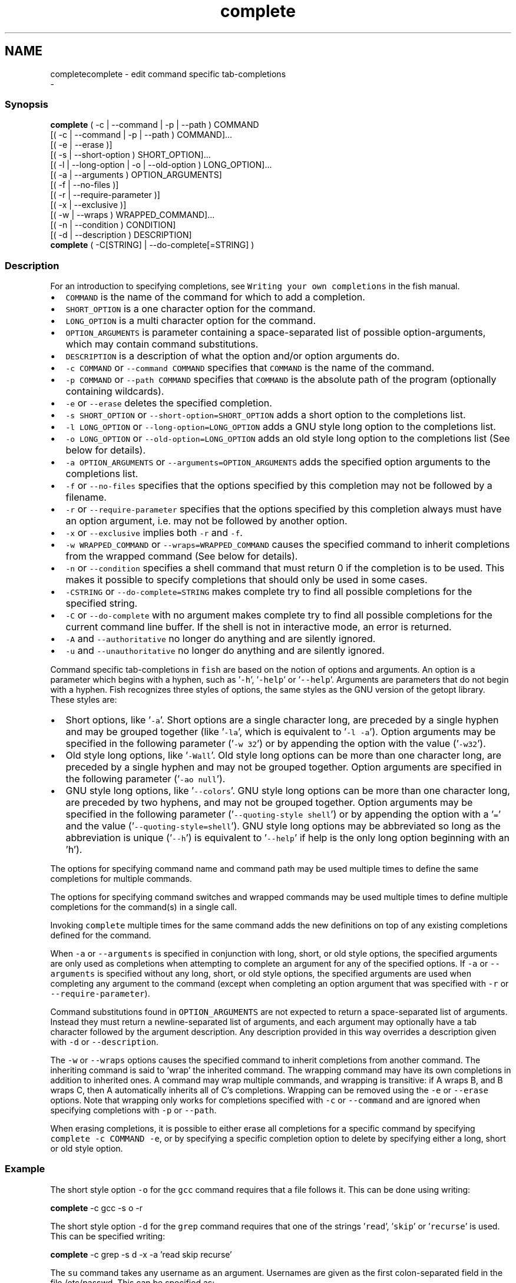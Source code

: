 .TH "complete" 1 "Sat Dec 23 2017" "Version 2.7.1" "fish" \" -*- nroff -*-
.ad l
.nh
.SH NAME
completecomplete - edit command specific tab-completions 
 \- 
.PP
.SS "Synopsis"
.PP
.nf

\fBcomplete\fP ( -c | --command | -p | --path ) COMMAND
        [( -c | --command | -p | --path ) COMMAND]\&.\&.\&.
        [( -e | --erase )]
        [( -s | --short-option ) SHORT_OPTION]\&.\&.\&.
        [( -l | --long-option | -o | --old-option ) LONG_OPTION]\&.\&.\&.
        [( -a | --arguments ) OPTION_ARGUMENTS]
        [( -f | --no-files )]
        [( -r | --require-parameter )]
        [( -x | --exclusive )]
        [( -w | --wraps ) WRAPPED_COMMAND]\&.\&.\&.
        [( -n | --condition ) CONDITION]
        [( -d | --description ) DESCRIPTION]
\fBcomplete\fP ( -C[STRING] | --do-complete[=STRING] )
.fi
.PP
.SS "Description"
For an introduction to specifying completions, see \fCWriting your own completions\fP in the fish manual\&.
.PP
.IP "\(bu" 2
\fCCOMMAND\fP is the name of the command for which to add a completion\&.
.IP "\(bu" 2
\fCSHORT_OPTION\fP is a one character option for the command\&.
.IP "\(bu" 2
\fCLONG_OPTION\fP is a multi character option for the command\&.
.IP "\(bu" 2
\fCOPTION_ARGUMENTS\fP is parameter containing a space-separated list of possible option-arguments, which may contain command substitutions\&.
.IP "\(bu" 2
\fCDESCRIPTION\fP is a description of what the option and/or option arguments do\&.
.IP "\(bu" 2
\fC-c COMMAND\fP or \fC--command COMMAND\fP specifies that \fCCOMMAND\fP is the name of the command\&.
.IP "\(bu" 2
\fC-p COMMAND\fP or \fC--path COMMAND\fP specifies that \fCCOMMAND\fP is the absolute path of the program (optionally containing wildcards)\&.
.IP "\(bu" 2
\fC-e\fP or \fC--erase\fP deletes the specified completion\&.
.IP "\(bu" 2
\fC-s SHORT_OPTION\fP or \fC--short-option=SHORT_OPTION\fP adds a short option to the completions list\&.
.IP "\(bu" 2
\fC-l LONG_OPTION\fP or \fC--long-option=LONG_OPTION\fP adds a GNU style long option to the completions list\&.
.IP "\(bu" 2
\fC-o LONG_OPTION\fP or \fC--old-option=LONG_OPTION\fP adds an old style long option to the completions list (See below for details)\&.
.IP "\(bu" 2
\fC-a OPTION_ARGUMENTS\fP or \fC--arguments=OPTION_ARGUMENTS\fP adds the specified option arguments to the completions list\&.
.IP "\(bu" 2
\fC-f\fP or \fC--no-files\fP specifies that the options specified by this completion may not be followed by a filename\&.
.IP "\(bu" 2
\fC-r\fP or \fC--require-parameter\fP specifies that the options specified by this completion always must have an option argument, i\&.e\&. may not be followed by another option\&.
.IP "\(bu" 2
\fC-x\fP or \fC--exclusive\fP implies both \fC-r\fP and \fC-f\fP\&.
.IP "\(bu" 2
\fC-w WRAPPED_COMMAND\fP or \fC--wraps=WRAPPED_COMMAND\fP causes the specified command to inherit completions from the wrapped command (See below for details)\&.
.IP "\(bu" 2
\fC-n\fP or \fC--condition\fP specifies a shell command that must return 0 if the completion is to be used\&. This makes it possible to specify completions that should only be used in some cases\&.
.IP "\(bu" 2
\fC-CSTRING\fP or \fC--do-complete=STRING\fP makes complete try to find all possible completions for the specified string\&.
.IP "\(bu" 2
\fC-C\fP or \fC--do-complete\fP with no argument makes complete try to find all possible completions for the current command line buffer\&. If the shell is not in interactive mode, an error is returned\&.
.IP "\(bu" 2
\fC-A\fP and \fC--authoritative\fP no longer do anything and are silently ignored\&.
.IP "\(bu" 2
\fC-u\fP and \fC--unauthoritative\fP no longer do anything and are silently ignored\&.
.PP
.PP
Command specific tab-completions in \fCfish\fP are based on the notion of options and arguments\&. An option is a parameter which begins with a hyphen, such as '\fC-h\fP', '\fC-help\fP' or '\fC--help\fP'\&. Arguments are parameters that do not begin with a hyphen\&. Fish recognizes three styles of options, the same styles as the GNU version of the getopt library\&. These styles are:
.PP
.IP "\(bu" 2
Short options, like '\fC-a\fP'\&. Short options are a single character long, are preceded by a single hyphen and may be grouped together (like '\fC-la\fP', which is equivalent to '\fC-l -a\fP')\&. Option arguments may be specified in the following parameter ('\fC-w 32\fP') or by appending the option with the value ('\fC-w32\fP')\&.
.IP "\(bu" 2
Old style long options, like '\fC-Wall\fP'\&. Old style long options can be more than one character long, are preceded by a single hyphen and may not be grouped together\&. Option arguments are specified in the following parameter ('\fC-ao null\fP')\&.
.IP "\(bu" 2
GNU style long options, like '\fC--colors\fP'\&. GNU style long options can be more than one character long, are preceded by two hyphens, and may not be grouped together\&. Option arguments may be specified in the following parameter ('\fC--quoting-style shell\fP') or by appending the option with a '\fC=\fP' and the value ('\fC--quoting-style=shell\fP')\&. GNU style long options may be abbreviated so long as the abbreviation is unique ('\fC--h\fP') is equivalent to '\fC--help\fP' if help is the only long option beginning with an 'h')\&.
.PP
.PP
The options for specifying command name and command path may be used multiple times to define the same completions for multiple commands\&.
.PP
The options for specifying command switches and wrapped commands may be used multiple times to define multiple completions for the command(s) in a single call\&.
.PP
Invoking \fCcomplete\fP multiple times for the same command adds the new definitions on top of any existing completions defined for the command\&.
.PP
When \fC-a\fP or \fC--arguments\fP is specified in conjunction with long, short, or old style options, the specified arguments are only used as completions when attempting to complete an argument for any of the specified options\&. If \fC-a\fP or \fC--arguments\fP is specified without any long, short, or old style options, the specified arguments are used when completing any argument to the command (except when completing an option argument that was specified with \fC-r\fP or \fC--require-parameter\fP)\&.
.PP
Command substitutions found in \fCOPTION_ARGUMENTS\fP are not expected to return a space-separated list of arguments\&. Instead they must return a newline-separated list of arguments, and each argument may optionally have a tab character followed by the argument description\&. Any description provided in this way overrides a description given with \fC-d\fP or \fC--description\fP\&.
.PP
The \fC-w\fP or \fC--wraps\fP options causes the specified command to inherit completions from another command\&. The inheriting command is said to 'wrap' the inherited command\&. The wrapping command may have its own completions in addition to inherited ones\&. A command may wrap multiple commands, and wrapping is transitive: if A wraps B, and B wraps C, then A automatically inherits all of C's completions\&. Wrapping can be removed using the \fC-e\fP or \fC--erase\fP options\&. Note that wrapping only works for completions specified with \fC-c\fP or \fC--command\fP and are ignored when specifying completions with \fC-p\fP or \fC--path\fP\&.
.PP
When erasing completions, it is possible to either erase all completions for a specific command by specifying \fCcomplete -c COMMAND -e\fP, or by specifying a specific completion option to delete by specifying either a long, short or old style option\&.
.SS "Example"
The short style option \fC-o\fP for the \fCgcc\fP command requires that a file follows it\&. This can be done using writing:
.PP
.PP
.nf

\fBcomplete\fP -c gcc -s o -r
.fi
.PP
.PP
The short style option \fC-d\fP for the \fCgrep\fP command requires that one of the strings '\fCread\fP', '\fCskip\fP' or '\fCrecurse\fP' is used\&. This can be specified writing:
.PP
.PP
.nf

\fBcomplete\fP -c grep -s d -x -a 'read skip recurse'
.fi
.PP
.PP
The \fCsu\fP command takes any username as an argument\&. Usernames are given as the first colon-separated field in the file /etc/passwd\&. This can be specified as:
.PP
.PP
.nf

\fBcomplete\fP -x -c su -d 'Username' -a '(cat /etc/passwd | cut -d : -f 1)'
.fi
.PP
.PP
The \fCrpm\fP command has several different modes\&. If the \fC-e\fP or \fC--erase\fP flag has been specified, \fCrpm\fP should delete one or more packages, in which case several switches related to deleting packages are valid, like the \fCnodeps\fP switch\&.
.PP
This can be written as:
.PP
.PP
.nf

\fBcomplete\fP -c rpm -n '__fish_contains_opt -s e erase' -d nodeps 'Don't check dependencies'
.fi
.PP
.PP
where \fC__fish_contains_opt\fP is a function that checks the command line buffer for the presence of a specified set of options\&.
.PP
To implement an alias, use the \fC-w\fP or \fC--wraps\fP option:
.PP
.PP
.nf

\fBcomplete\fP -c hub -w git
.fi
.PP
.PP
Now hub inherits all of the completions from git\&. Note this can also be specified in a function declaration\&. 
